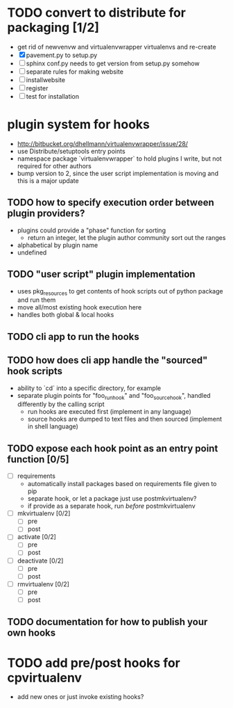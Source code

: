 # Org-mode notes and task list

* TODO convert to distribute for packaging [1/2]
  - get rid of newvenvw and virtualenvwrapper virtualenvs and re-create
  - [X] pavement.py to setup.py
  - [ ] sphinx conf.py needs to get version from setup.py somehow
  - [ ] separate rules for making website
  - [ ] installwebsite
  - [ ] register
  - [ ] test for installation

* plugin system for hooks
  - http://bitbucket.org/dhellmann/virtualenvwrapper/issue/28/
  - use Distribute/setuptools entry points
  - namespace package `virtualenvwrapper` to hold plugins I write, but
    not required for other authors
  - bump version to 2, since the user script implementation is moving
    and this is a major update

** TODO how to specify execution order between plugin providers?
    - plugins could provide a "phase" function for sorting
      - return an integer, let the plugin author community sort out the
        ranges
    - alphabetical by plugin name
    - undefined

** TODO "user script" plugin implementation
    - uses pkg_resources to get contents of hook scripts out of
      python package and run them
    - move all/most existing hook execution here
    - handles both global & local hooks

** TODO cli app to run the hooks

** TODO how does cli app handle the "sourced" hook scripts
    - ability to `cd` into a specific directory, for example
    - separate plugin points for "foo_run_hook" and
      "foo_source_hook", handled differently by the calling script
      - run hooks are executed first (implement in any language)
      - source hooks are dumped to text files and then sourced
        (implement in shell language)

** TODO expose each hook point as an entry point function [0/5]
  - [ ] requirements
    - automatically install packages based on requirements file
      given to pip
    - separate hook, or let a package just use postmkvirtualenv?
    - if provide as a separate hook, run /before/ postmkvirtualenv
  - [ ] mkvirtualenv [0/2]
    - [ ] pre
    - [ ] post
  - [ ] activate [0/2]
    - [ ] pre
    - [ ] post
  - [ ] deactivate [0/2]
    - [ ] pre
    - [ ] post
  - [ ] rmvirtualenv [0/2]
    - [ ] pre
    - [ ] post

** TODO documentation for how to publish your own hooks


* TODO add pre/post hooks for cpvirtualenv
  - add new ones or just invoke existing hooks?
